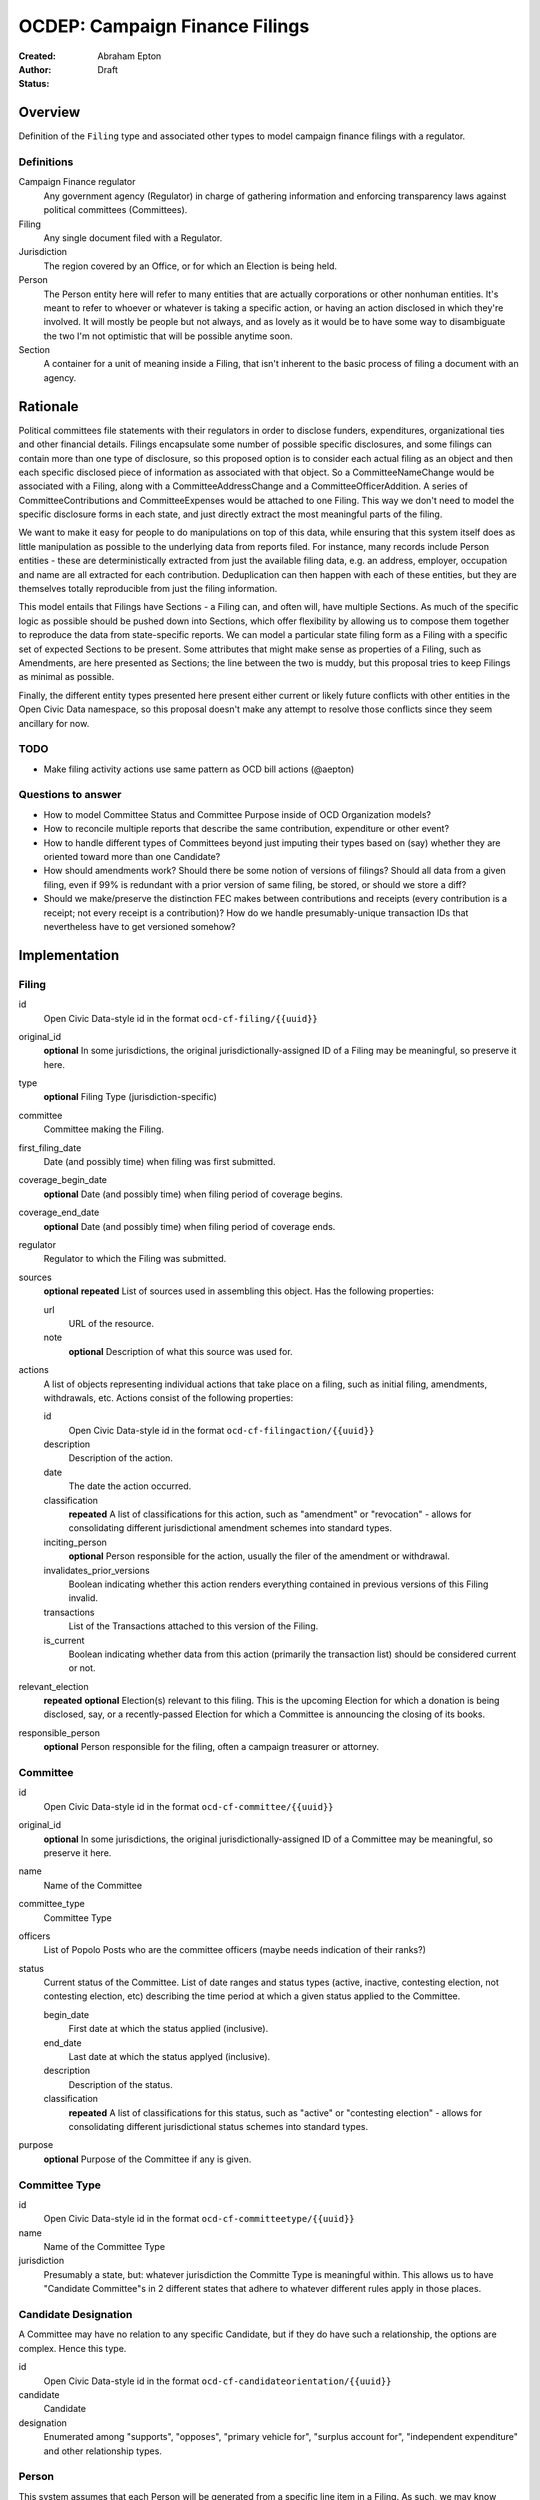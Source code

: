 ====================
OCDEP: Campaign Finance Filings
====================

:Created: 
:Author: Abraham Epton
:Status: Draft

Overview
========

Definition of the ``Filing`` type and associated other types to model campaign
finance filings with a regulator.

Definitions
-----------

Campaign Finance regulator
    Any government agency (Regulator) in charge of gathering information and
    enforcing transparency laws against political committees (Committees).

Filing
    Any single document filed with a Regulator.

Jurisdiction
    The region covered by an Office, or for which an Election is being held.

Person
    The Person entity here will refer to many entities that are actually
    corporations or other nonhuman entities. It's meant to refer to whoever or
    whatever is taking a specific action, or having an action disclosed in which
    they're involved. It will mostly be people but not always, and as lovely as
    it would be to have some way to disambiguate the two I'm not optimistic that
    will be possible anytime soon.

Section
    A container for a unit of meaning inside a Filing, that isn't inherent to
    the basic process of filing a document with an agency.

Rationale
=========

Political committees file statements with their regulators in order to disclose
funders, expenditures, organizational ties and other financial details.
Filings encapsulate some number of possible specific disclosures, and some
filings can contain more than one type of disclosure, so this proposed option is
to consider each actual filing as an object and then each specific disclosed
piece of information as associated with that object. So a CommitteeNameChange
would be associated with a Filing, along with a CommitteeAddressChange and a
CommitteeOfficerAddition. A series of CommitteeContributions and
CommitteeExpenses would be attached to one Filing. This way we don't need to
model the specific disclosure forms in each state, and just directly extract
the most meaningful parts of the filing.

We want to make it easy for people to do manipulations on top of this data,
while ensuring that this system itself does as little manipulation as possible
to the underlying data from reports filed. For instance, many records include
Person entities - these are deterministically extracted from just the available
filing data, e.g. an address, employer, occupation and name are all extracted
for each contribution. Deduplication can then happen with each of these
entities, but they are themselves totally reproducible from just the filing
information.

This model entails that Filings have Sections - a Filing can, and often will,
have multiple Sections. As much of the specific logic as possible should be
pushed down into Sections, which offer flexibility by allowing us to compose
them together to reproduce the data from state-specific reports. We can model
a particular state filing form as a Filing with a specific set of expected
Sections to be present. Some attributes that might make sense as properties of a
Filing, such as Amendments, are here presented as Sections; the line between the
two is muddy, but this proposal tries to keep Filings as minimal as possible.

Finally, the different entity types presented here present either current or
likely future conflicts with other entities in the Open Civic Data namespace, so
this proposal doesn't make any attempt to resolve those conflicts since they
seem ancillary for now.

TODO
----
* Make filing activity actions use same pattern as OCD bill actions (@aepton)

Questions to answer
-------------------
* How to model Committee Status and Committee Purpose inside of OCD Organization
  models?
* How to reconcile multiple reports that describe the same contribution,
  expenditure or other event?
* How to handle different types of Committees beyond just imputing their types
  based on (say) whether they are oriented toward more than one Candidate?
* How should amendments work? Should there be some notion of versions of
  filings? Should all data from a given filing, even if 99% is redundant with a
  prior version of same filing, be stored, or should we store a diff?
* Should we make/preserve the distinction FEC makes between contributions and
  receipts (every contribution is a receipt; not every receipt is a
  contribution)? How do we handle presumably-unique transaction IDs that
  nevertheless have to get versioned somehow?

Implementation
==============

Filing
------

id
    Open Civic Data-style id in the format ``ocd-cf-filing/{{uuid}}``

original_id
    **optional**
    In some jurisdictions, the original jurisdictionally-assigned ID of a Filing
    may be meaningful, so preserve it here.

type
    **optional**
    Filing Type (jurisdiction-specific)

committee
    Committee making the Filing.

first_filing_date
    Date (and possibly time) when filing was first submitted.

coverage_begin_date
    **optional**
    Date (and possibly time) when filing period of coverage begins.

coverage_end_date
    **optional**
    Date (and possibly time) when filing period of coverage ends.

regulator
    Regulator to which the Filing was submitted.

sources
    **optional**
    **repeated**
    List of sources used in assembling this object. Has the following
    properties:

    url
        URL of the resource.
    note
        **optional**
        Description of what this source was used for.

actions
    A list of objects representing individual actions that take place on a
    filing, such as initial filing, amendments, withdrawals, etc. Actions
    consist of the following properties:

    id
        Open Civic Data-style id in the format ``ocd-cf-filingaction/{{uuid}}``

    description
        Description of the action.

    date
        The date the action occurred.

    classification
        **repeated**
        A list of classifications for this action, such as "amendment" or
        "revocation" - allows for consolidating different jurisdictional
        amendment schemes into standard types.

    inciting_person
        **optional**
        Person responsible for the action, usually the filer of the amendment or
        withdrawal.

    invalidates_prior_versions
        Boolean indicating whether this action renders everything contained
        in previous versions of this Filing invalid.

    transactions
        List of the Transactions attached to this version of the Filing.

    is_current
        Boolean indicating whether data from this action (primarily the
        transaction list) should be considered current or not.

relevant_election
    **repeated**
    **optional**
    Election(s) relevant to this filing. This is the upcoming Election for which
    a donation is being disclosed, say, or a recently-passed Election for which
    a Committee is announcing the closing of its books.

responsible_person
    **optional**
    Person responsible for the filing, often a campaign treasurer or attorney.

Committee
---------

id
    Open Civic Data-style id in the format ``ocd-cf-committee/{{uuid}}``

original_id
    **optional**
    In some jurisdictions, the original jurisdictionally-assigned ID of a
    Committee may be meaningful, so preserve it here.

name
    Name of the Committee

committee_type
    Committee Type

officers
    List of Popolo Posts who are the committee officers (maybe needs indication
    of their ranks?)

status
    Current status of the Committee. List of date ranges and status types
    (active, inactive, contesting election, not contesting election, etc)
    describing the time period at which a given status applied to the Committee.

    begin_date
        First date at which the status applied (inclusive).

    end_date
        Last date at which the status applyed (inclusive).

    description
        Description of the status.

    classification
        **repeated**
        A list of classifications for this status, such as "active" or
        "contesting election" - allows for consolidating different
        jurisdictional status schemes into standard types.    

purpose
    **optional**
    Purpose of the Committee if any is given.

Committee Type
--------------

id
    Open Civic Data-style id in the format ``ocd-cf-committeetype/{{uuid}}``

name
    Name of the Committee Type

jurisdiction
    Presumably a state, but: whatever jurisdiction the Committe Type is
    meaningful within. This allows us to have "Candidate Committee"s in 2
    different states that adhere to whatever different rules apply in those
    places.

Candidate Designation
---------------------

A Committee may have no relation to any specific Candidate, but if they do have
such a relationship, the options are complex. Hence this type.

id
    Open Civic Data-style id in the format ``ocd-cf-candidateorientation/{{uuid}}``

candidate
    Candidate

designation
    Enumerated among "supports", "opposes", "primary vehicle for", "surplus
    account for", "independent expenditure" and other relationship types.

Person
------

This system assumes that each Person will be generated from a specific line item
in a Filing. As such, we may know nothing about the Person but their name. Also,
sometimes and as far as I can see inevitably, some Persons (many in fact) will
be corporations or other distinctly non-human entities, Supremes Court
notwithstanding.

This type is an OCD Popolo Person.

Regulator
---------

OCD Organization model.


Transaction Type
----------------

id
    Open Civic Data-style id in the format ``ocd-cf-transactiontype/{{uuid}}``



Filing Type
----------------

id
    Open Civic Data-style id in the format ``ocd-cf-filingtype/{{uuid}}``

name
    Name of filing type - "Last Minute Contributions", etc.

code
    Probably-more-cryptic code for the form associated with the Filing - "A1",
    etc.

jurisdiction
    Jurisdiction for which the Filing Type is relevant.

Transaction (Section)
---------------------

id
    Open Civic Data-style id in the format ``ocd-cf-transaction/{{uuid}}``

original_id
    **optional**
    In some jurisdictions, the original jurisdictionally-assigned ID of a
    Transaction may be meaningful, so preserve it here.

type
    Type of transaction - contribution, expenditure, loan, transfer, other
    receipt, etc. Enumerated field based on the jurisdiction of the Committee
    filing the Transaction.

is_inkind
    Boolean indicating whether transaction is in-kind or not (in which case,
    it's probably cash.)

transaction_amount
    Amount in Decimal of transaction.

counterparty
    Person making contribution, or receiving expenditure, etc.

date
    Date reported for transaction.

description
    String (may simply need repeated "notes" fields for items of this type).

memo
    String (may simply need repeated "notes" fields for items of this type).

CommitteeStatusUpdate (Section)
-------------------------------

These are instances in which committees are becoming active, inactive or
indicating whether they're participating in the Election or not.

id
    Open Civic Data-style id in the format ``ocd-cf-committeestatusupdate/{{uuid}}``

new_status
    New status to set for Committee. This could be an enumerated type or a
    free-text field.

description
    String containing whatever associated text we got along with the status
    change.

CommitteeAttributeUpdate (Section)
----------------------------------

id
    Open Civic Data-style id in the format ``ocd-cf-committeeattributeupdate/{{uuid}}``

attribute_to_update
    Attribute in the Committee object to change.

new_attribute_value
    Value to set for the attribute in the Committee object.
